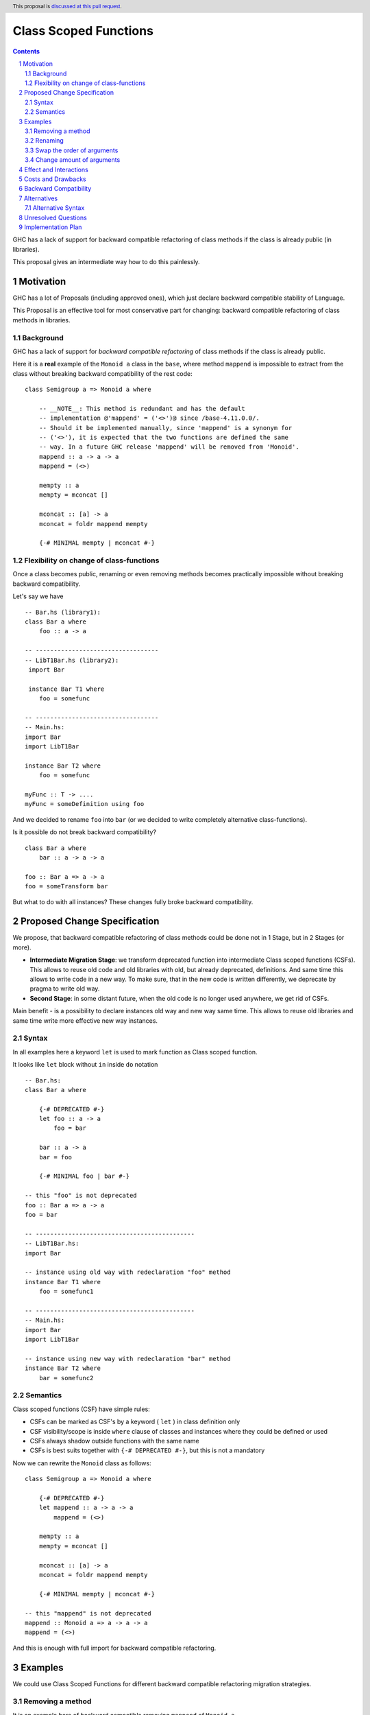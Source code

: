 ======================
Class Scoped Functions
======================

.. author:: Viktor WW
.. date-accepted::
.. ticket-url:: 
.. implemented::
.. highlight:: haskell
.. header:: This proposal is `discussed at this pull request <https://github.com/ghc-proposals/ghc-proposals/pull/590>`_.
.. sectnum::
.. contents::

GHC has a lack of support for backward compatible refactoring of class methods if the class is already public (in libraries).

This proposal gives an intermediate way how to do this painlessly.

Motivation
----------

GHC has a lot of Proposals (including approved ones), which just declare backward compatible stability of Language.

This Proposal is an effective tool for most conservative part for changing: backward compatible refactoring of class methods in libraries.

Background
~~~~~~~~~~

GHC has a lack of support for *backward compatible refactoring* of class methods if the class is already public.

Here it is a **real** example of the ``Monoid a`` class in the ``base``, where method ``mappend`` is impossible to extract from the class without breaking backward compatibility of the rest code: 
::

  class Semigroup a => Monoid a where

      -- __NOTE__: This method is redundant and has the default
      -- implementation @'mappend' = ('<>')@ since /base-4.11.0.0/.
      -- Should it be implemented manually, since 'mappend' is a synonym for
      -- ('<>'), it is expected that the two functions are defined the same
      -- way. In a future GHC release 'mappend' will be removed from 'Monoid'.
      mappend :: a -> a -> a
      mappend = (<>)

      mempty :: a
      mempty = mconcat []

      mconcat :: [a] -> a
      mconcat = foldr mappend mempty
      
      {-# MINIMAL mempty | mconcat #-}


Flexibility on change of class-functions
~~~~~~~~~~~~~~~~~~~~~~~~~~~~~~~~~~~~~~~~

Once a class becomes public, renaming or even removing methods becomes practically impossible without breaking backward compatibility.

Let's say we have ::

    -- Bar.hs (library1):
    class Bar a where
        foo :: a -> a

    -- ----------------------------------
    -- LibT1Bar.hs (library2):
     import Bar

     instance Bar T1 where
        foo = somefunc

    -- ----------------------------------
    -- Main.hs:
    import Bar
    import LibT1Bar

    instance Bar T2 where
        foo = somefunc

    myFunc :: T -> ....
    myFunc = someDefinition using foo


And we decided to rename ``foo`` into ``bar`` (or we decided to write completely alternative class-functions). 

Is it possible do not break backward compatibility? 
::

    class Bar a where
        bar :: a -> a -> a

    foo :: Bar a => a -> a
    foo = someTransform bar

But what to do with all instances? These changes fully broke backward compatibility.


Proposed Change Specification
-----------------------------

We propose, that backward compatible refactoring of class methods could be done not in 1 Stage, but in 2 Stages (or more). 

- **Intermediate Migration Stage**: we transform deprecated function into intermediate Class scoped functions (CSFs). This allows to reuse old code and old libraries with old, but already deprecated, definitions. And same time this allows to write code in a new way. To make sure, that in the new code is written differently, we deprecate by pragma to write old way.

- **Second Stage**: in some distant future, when the old code is no longer used anywhere, we get rid of CSFs.


Main benefit - is a possibility to declare instances old way and new way same time. This allows to reuse old libraries and same time write more effective new way instances.

Syntax
~~~~~~

In all examples here a keyword ``let`` is used to mark function as Class scoped function. 

It looks like ``let`` block without ``in`` inside ``do`` notation 
::

    -- Bar.hs:
    class Bar a where

        {-# DEPRECATED #-}
        let foo :: a -> a
            foo = bar

        bar :: a -> a
        bar = foo

        {-# MINIMAL foo | bar #-}

    -- this "foo" is not deprecated
    foo :: Bar a => a -> a
    foo = bar

    -- --------------------------------------------
    -- LibT1Bar.hs:
    import Bar

    -- instance using old way with redeclaration "foo" method
    instance Bar T1 where 
        foo = somefunc1

    -- --------------------------------------------
    -- Main.hs:
    import Bar
    import LibT1Bar

    -- instance using new way with redeclaration "bar" method
    instance Bar T2 where 
        bar = somefunc2

Semantics
~~~~~~~~~

Class scoped functions (CSF) have simple rules:

* CSFs can be marked as CSF's by a keyword ( ``let`` ) in class definition only
* CSF visibility/scope is inside ``where`` clause of classes and instances where they could be defined or used
* CSFs always shadow outside functions with the same name
* CSFs is best suits together with ``{-# DEPRECATED #-}``, but this is not a mandatory

Now we can rewrite the ``Monoid`` class as follows::

    class Semigroup a => Monoid a where

        {-# DEPRECATED #-}
        let mappend :: a -> a -> a
            mappend = (<>)

        mempty :: a
        mempty = mconcat []

        mconcat :: [a] -> a
        mconcat = foldr mappend mempty

        {-# MINIMAL mempty | mconcat #-}

    -- this "mappend" is not deprecated
    mappend :: Monoid a => a -> a -> a
    mappend = (<>)

And this is enough with full import for backward compatible refactoring.


Examples
--------

We could use Class Scoped Functions for different backward compatible refactoring migration strategies.

Removing a method
~~~~~~~~~~~~~~~~~

It is an example here of backward compatible removing ``mappend`` of ``Monoid a``.

And here is a fresh **real** example with long discussion to remain or not ``second`` in ``Bifunctor a`` and remain backward compatible.

Main question: how much this affects Hackage libs.

With this Proposal it is possible to have both ::

  class (forall a. Functor (p a)) => Bifunctor p where
      -- {-# MINIMAL bimap | first, second #-}
      {-# MINIMAL bimap | first #-}

      bimap :: (a -> b) -> (c -> d) -> p a c -> p b d
      bimap f g = first f . second g

      first :: (a -> b) -> p a c -> p b c
      first f = bimap f id

      let second :: (b -> c) -> p a b -> p a c
          -- second = bimap id
          second = fmap

  -- this outside "second" is defined differently then inner one
  second :: forall a b. Functor (p a) => Bifunctor p => (b -> c) -> p a b -> p a c
  second = bimap id

Renaming
~~~~~~~~

Example of backward compatible renaming a class-method ::

  class Foo a where

     {-# DEPRECATED #-}
     let foo_old :: a -> a
         foo_old = foo_new

     foo_new :: a -> a
     foo_new = foo_old

   -- this outside of class function is not deprecated
   foo_old :: Foo a => a -> a
   foo_old = foo_new

Swap the order of arguments
~~~~~~~~~~~~~~~~~~~~~~~~~~~

Example of backward compatible swapping the order of arguments in a class-method ::

  class Bar a where
     type Collect a

     {-# DEPRECATED #-}
     let elem_old :: a -> Collect a -> Bool
         elem_old = flip elem_new

     elem_new :: Collect a -> a -> Bool
     elem_new = flip elem_old

  -- this outside of class function is not deprecated
  elem_old :: Bar a => a -> Collect a -> Bool
  elem_old = flip elem_new

Change amount of arguments
~~~~~~~~~~~~~~~~~~~~~~~~~~

Example of backward compatible changing amount of arguments in a class-method ::

  class Bar a where
     type Collect a

     {-# DEPRECATED #-}
     let nextN_old :: Collect a -> Int -> (Collect a, Maybe a)
         nextN_old c m = go (c, Nothing) m
           where
             go r n = case n of
               | n <= 0    => r
               | otherwise => go (next_new $ fst r) (n - 1)

     next_new :: Collect a -> (Collect a, Maybe a)
     next_new c = nextN_old c 1

  -- this outside of class function is not deprecated
  nextN_old :: Collect a -> Int -> (Collect a, Maybe a)
  nextN_old c m = go (c, Nothing) m
    where
      go r n = case n of
         | n <= 0    => r
         | otherwise => go (next_new $ fst r) (n - 1)


Effect and Interactions
-----------------------

If CSF is deprecated by ``{-# DEPRECATED #-}`` , this means it is deprecated to be used in custom (non-auto) instances only.

Any other Effect and Interactions are unknown.

Costs and Drawbacks
-------------------

We expect the implementation and maintenance costs for this feature to be intermediate.

Backward Compatibility
----------------------

This proposal is backward compatibility driven, so we expected it is fully backward compatible. And more: this proposal is fully future compatible.

Alternatives
------------

Main alternative is status-quo, to remain as is: painful backward incompatible refactoring of class methods.

Alternative Syntax
~~~~~~~~~~~~~~~~~~

We could add a new keyword or use already existed one, which is important in class declaration only.

It denotes a class scoped function, so it could be named:

- ``let`` (it's already a keyword in Haskell) and it is used in all examples 
- ``inner`` new keyword by meaning
- ``hidden`` new keyword
- ``private`` new keyword
- ``function`` new keyword (PHP/JS/Lua-like)
- ``func`` (Go-like)
- ``fun`` (OCaml/F#/SML-like)
- ``fn`` (Rust-like)
- ``defun`` (Lisp-like)
- ``define`` (Scheme-like)
- ``def`` (Python/Ruby-like)
- ``lambda`` (Lisp/Python-like)
- ``sub`` (Perl-like) 

Unresolved Questions
--------------------

Unfortunately, this Proposal do not cover for **detailed** import for backward compatibility.
::

    module Main where
       -- import (B) case
       import Bar (Bar(foo)) -- explicit detailed import
       import Bar (Bar(..))  -- implicit detailed import

       myFunc :: T -> ....
       myFunc = someDefinition using foo


Implementation Plan
-------------------

It is unclear.
